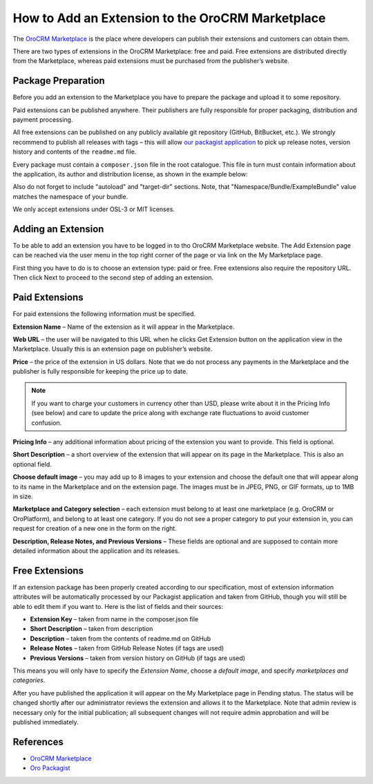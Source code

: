.. index::
    single: Marketplace; Add an Extension

How to Add an Extension to the OroCRM Marketplace
=================================================

The `OroCRM Marketplace`_ is the place where developers can publish their extensions and customers can obtain them.

There are two types of extensions in the OroCRM Marketplace: free and paid. Free extensions are distributed directly
from the Marketplace, whereas paid extensions must be purchased from the publisher’s website.

Package Preparation
-------------------

Before you add an extension to the Marketplace you have to prepare the package and upload it to some repository.

Paid extensions can be published anywhere. Their publishers are fully responsible for proper packaging, distribution
and payment processing.

All free extensions can be published on any publicly available git repository (GitHub, BitBucket, etc.).
We strongly recommend to publish all releases with tags – this will allow `our packagist application`_
to pick up release notes, version history and contents of the ``readme.md`` file.

Every package must contain a ``composer.json`` file in the root catalogue. This file in turn must contain
information about the application, its author and distribution license, as shown in the example below:

.. code-block:: json
    :linenos:

        {
            "name": "namespace/example-bundle",
            "description": "The Example Bundle distribution",
            "homepage": "https://github.com//example-bundle.git",
            "license": "OSL-3.0",
            "autoload": {
                "psr-0": {
                    "Namespace\\Bundle\\ExampleBundle":""
                }
            },
            "target-dir": "Namespace/Bundle/ExampleBundle",
        }

Also do not forget to include "autoload" and "target-dir" sections. Note, that "Namespace/Bundle/ExampleBundle"
value matches the namespace of your bundle.

We only accept extensions under OSL-3 or MIT licenses.

.. _our packagist application: http://packagist.orocrm.com/


Adding an Extension
-------------------

To be able to add an extension you have to be logged in to tho OroCRM Marketplace website. The Add Extension page
can be reached via the user menu in the top right corner of the page or via link on the My Marketplace page.

First thing you have to do is to choose an extension type: paid or free.
Free extensions also require the repository URL. Then click Next to proceed to the second step of adding an extension.


Paid Extensions
---------------

For paid extensions the following information must be specified.

**Extension Name** – Name of the extension as it will appear in the Marketplace.

**Web URL** – the user will be navigated to this URL when he clicks Get Extension button on the application view
in the Marketplace. Usually this is an extension page on publisher’s website.

**Price** – the price of the extension in US dollars. Note that we do not process any payments
in the Marketplace and the publisher is fully responsible for keeping the price up to date.

.. note::

    If you want to charge your customers in currency other than USD, please
    write about it in the Pricing Info (see below) and care to update the
    price along with exchange rate fluctuations to avoid customer confusion.

**Pricing Info** – any additional information about pricing of the extension you want to provide.
This field is optional.

**Short Description** – a short overview of the extension that will appear on its page in the Marketplace.
This is also an optional field.

**Choose default image** – you may add up to 8 images to your extension and choose the default one
that will appear along to its name in the Marketplace and on the extension page. The images must be
in JPEG, PNG, or GIF formats, up to 1MB in size.

**Marketplace and Category selection** – each extension must belong to at least one marketplace
(e.g. OroCRM or OroPlatform), and belong to at least one category. If you do not see a proper category
to put your extension in, you can request for creation of a new one in the form on the right.

**Description, Release Notes, and Previous Versions** – These fields are optional and are supposed
to contain more detailed information about the application and its releases.


Free Extensions
---------------

If an extension package has been properly created according to our specification,
most of extension information attributes will be automatically processed
by our Packagist application and taken from GitHub, though you will still be able to edit them if you want to.
Here is the list of fields and their sources:

* **Extension Key** – taken from name in the composer.json file
* **Short Description** – taken from description
* **Description** – taken from the contents of readme.md on GitHub
* **Release Notes** – taken from GitHub Release Notes (if tags are used)
* **Previous Versions** – taken from version history on GitHub (if tags are used)

This means you will only have to specify the *Extension Name*, choose a *default image*,
and specify *marketplaces and categories*.

After you have published the application it will appear on the My Marketplace page in Pending status.
The status will be changed shortly after our administrator reviews the extension and allows it to the Marketplace.
Note that admin review is necessary only for the initial publication; all subsequent changes
will not require admin approbation and will be published immediately.


References
----------

* `OroCRM Marketplace`_
* `Oro Packagist`_

.. _OroCRM Marketplace: http://www.orocrm.com/marketplace/oro-crm
.. _Oro Packagist: http://packagist.orocrm.com/

